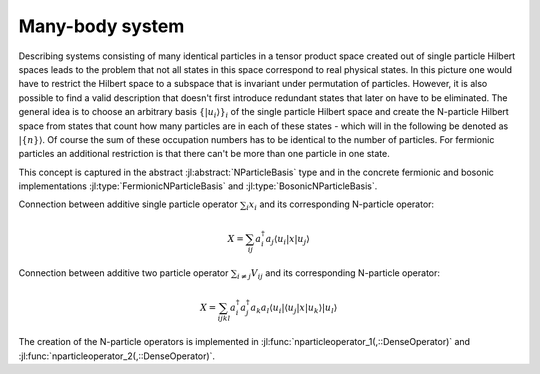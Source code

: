 .. _section-manybody:

Many-body system
================

Describing systems consisting of many identical particles in a tensor product space created out of single particle Hilbert spaces leads to the problem that not all states in this space correspond to real physical states. In this picture one would have to restrict the Hilbert space to a subspace that is invariant under permutation of particles. However, it is also possible to find a valid description that doesn't first introduce redundant states that later on have to be eliminated. The general idea is to choose an arbitrary basis :math:`\{\left|u_i\right\rangle\}_i` of the single particle Hilbert space and create the N-particle Hilbert space from states that count how many particles are in each of these states - which will in the following be denoted as :math:`\left|\{n\}\right\rangle`. Of course the sum of these occupation numbers has to be identical to the number of particles. For fermionic particles an additional restriction is that there can't be more than one particle in one state.

This concept is captured in the abstract :jl:abstract:`NParticleBasis` type and in the concrete fermionic and bosonic implementations :jl:type:`FermionicNParticleBasis` and :jl:type:`BosonicNParticleBasis`.

Connection between additive single particle operator :math:`\sum_i x_i` and its corresponding N-particle operator:

.. math::

    X = \sum_{ij} a_i^\dagger a_j
                    \left\langle u_i \right|
                    x
                    \left| u_j \right\rangle

Connection between additive two particle operator :math:`\sum_{i \neq j} V_{ij}` and its corresponding N-particle operator:

.. math::

    X = \sum_{ijkl} a_i^\dagger a_j^\dagger a_k a_l
            \left\langle u_i \right| \left\langle u_j \right|
            x
            \left| u_k \right\rangle \left| u_l \right\rangle

The creation of the N-particle operators is implemented in :jl:func:`nparticleoperator_1(,::DenseOperator)` and :jl:func:`nparticleoperator_2(,::DenseOperator)`.
